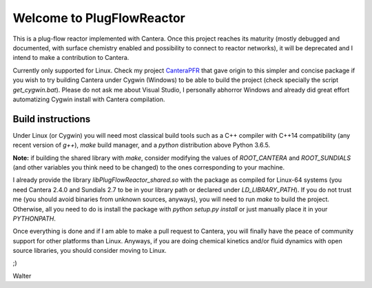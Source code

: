 Welcome to PlugFlowReactor
==========================

This is a plug-flow reactor implemented with Cantera. Once this project reaches
its maturity (mostly debugged and documented, with surface chemistry enabled
and possibility to connect to reactor networks), it will be deprecated and I
intend to make a contribution to Cantera.

Currently only supported for Linux. Check my project CanteraPFR_ that gave
origin to this simpler and concise package if you wish to try building Cantera
under Cygwin (Windows) to be able to build the project (check specially the
script `get_cygwin.bat`). Please do not ask me about Visual Studio, I personally
abhorror Windows and already did great effort automatizing Cygwin install with
Cantera compilation.

.. _CanteraPFR: https://github.com/waltermateriais/CanteraPFR/

Build instructions
-------------------

Under Linux (or Cygwin) you will need most classical build tools such as a
C++ compiler with C++14 compatibility (any recent version of `g++`), `make`
build manager, and a `python` distribution above Python 3.6.5.

**Note:** if building the shared library with `make`, consider modifying the
values of `ROOT_CANTERA` and `ROOT_SUNDIALS` (and other variables you think
need to be changed) to the ones corresponding to your machine.

I already provide the library `libPlugFlowReactor_shared.so` with the package
as compiled for Linux-64 systems (you need Cantera 2.4.0 and Sundials 2.7 to
be in your library path or declared under `LD_LIBRARY_PATH`). If you do not
trust me (you should avoid binaries from unknown sources, anyways), you will
need to run `make` to build the project. Otherwise, all you need to do is
install the package with `python setup.py install` or just manually place it
in your `PYTHONPATH`.

Once everything is done and if I am able to make a pull request to Cantera, you
will finally have the peace of community support for other platforms than Linux.
Anyways, if you are doing chemical kinetics and/or fluid dynamics with open
source libraries, you should consider moving to Linux.

;)

Walter
